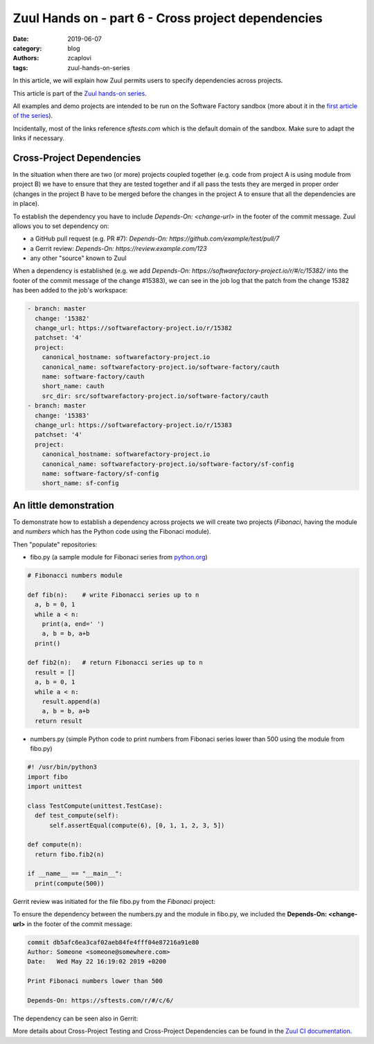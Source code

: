 Zuul Hands on - part 6 - Cross project dependencies
---------------------------------------------------

:date: 2019-06-07
:category: blog
:authors: zcaplovi
:tags: zuul-hands-on-series

In this article, we will explain how Zuul permits users to specify dependencies across projects.

This article is part of the `Zuul hands-on series <{tag}zuul-hands-on-series>`_.

All examples and demo projects are intended to be run on the Software Factory sandbox (more about it in the `first article of the series <{filename}/blog-zuul-01-setup-sandbox.rst>`_). 

Incidentally, most of the links reference *sftests.com* which is the default domain of the sandbox. Make sure to adapt the links if necessary.


Cross-Project Dependencies
..........................

In the situation when there are two (or more) projects coupled together (e.g. code from project A is using module from project B) we have to ensure that they are tested together and if all pass the tests they are merged in proper order (changes in the project B have to be merged before the changes in the project A to ensure that all the dependencies are in place). 

To establish the dependency you have to include *Depends-On: <change-url>* in the footer of the commit message. Zuul allows you to set dependency on:

- a GitHub pull request (e.g. PR #7): *Depends-On: https://github.com/example/test/pull/7*
- a Gerrit review: *Depends-On: https://review.example.com/123*
- any other "source" known to Zuul

When a dependency is established (e.g. we add *Depends-On: https://softwarefactory-project.io/r/#/c/15382/* into the footer of the commit message of the change #15383), we can see in the job log that the patch from the change 15382 has been added to the job's workspace: 

.. code-block:: yaml

  - branch: master
    change: '15382'
    change_url: https://softwarefactory-project.io/r/15382
    patchset: '4'
    project:
      canonical_hostname: softwarefactory-project.io
      canonical_name: softwarefactory-project.io/software-factory/cauth
      name: software-factory/cauth
      short_name: cauth
      src_dir: src/softwarefactory-project.io/software-factory/cauth
  - branch: master
    change: '15383'
    change_url: https://softwarefactory-project.io/r/15383
    patchset: '4'
    project:
      canonical_hostname: softwarefactory-project.io
      canonical_name: softwarefactory-project.io/software-factory/sf-config
      name: software-factory/sf-config
      short_name: sf-config


An little demonstration
.......................

To demonstrate how to establish a dependency across projects we will create two projects (*Fibonaci*, having the module and *numbers* which has the Python code using the Fibonaci module). 

Then "populate" repositories:

- fibo.py (a sample module for Fibonaci series from `python.org <https://docs.python.org/3/tutorial/modules.html>`_)

.. code-block:: python

  # Fibonacci numbers module

  def fib(n):    # write Fibonacci series up to n
    a, b = 0, 1
    while a < n:
      print(a, end=' ')
      a, b = b, a+b
    print()

  def fib2(n):   # return Fibonacci series up to n
    result = []
    a, b = 0, 1
    while a < n:
      result.append(a)
      a, b = b, a+b
    return result


- numbers.py (simple Python code to print numbers from Fibonaci series lower than 500 using the module from fibo.py)

.. code-block:: python

  #! /usr/bin/python3
  import fibo
  import unittest
  
  class TestCompute(unittest.TestCase):
    def test_compute(self):
        self.assertEqual(compute(6), [0, 1, 1, 2, 3, 5])

  def compute(n):
    return fibo.fib2(n)

  if __name__ == "__main__":
    print(compute(500))


Gerrit review was initiated for the file fibo.py from the *Fibonaci* project:

.. image:: images/zuul-hands-on-part7-Fibonaci.png

To ensure the dependency between the numbers.py and the module in fibo.py, we included the **Depends-On: <change-url>** in the footer of the commit message:

.. code-block:: git

  commit db5afc6ea3caf02aeb84fe4fff04e87216a91e80
  Author: Someone <someone@somewhere.com>
  Date:   Wed May 22 16:19:02 2019 +0200

  Print Fibonaci numbers lower than 500
 
  Depends-On: https://sftests.com/r/#/c/6/

The dependency can be seen also in Gerrit:

.. image:: images/zuul-hands-on-part7-dependency.png

More details about Cross-Project Testing and Cross-Project Dependencies can be found in the `Zuul CI documentation <https://zuul-ci.org/docs/zuul/user/gating.html#cross-project-dependencies>`_.
